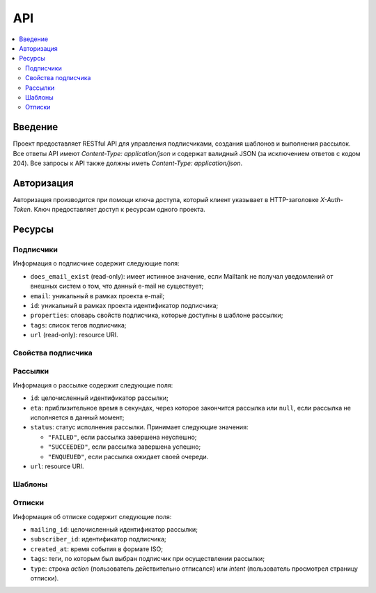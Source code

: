 API
===

.. contents::
    :local:
    :backlinks: top

Введение
--------
Проект предоставляет RESTful API для управления подписчиками, создания шаблонов
и выполнения рассылок.  Все ответы API имеют `Content-Type: application/json` и
содержат валидный JSON (за исключением ответов c кодом 204). Все запросы к API
также должны иметь `Content-Type: application/json`.

Авторизация
-----------
Авторизация производится при помощи ключа доступа, который клиент указывает в
HTTP-заголовке `X-Auth-Token`.  Ключ предоставляет доступ к ресурсам одного
проекта.

Ресурсы
-------
Подписчики
++++++++++

Информация о подписчике содержит следующие поля:

* ``does_email_exist`` (read-only): имеет истинное значение, если Mailtank
  не получал уведомлений от внешных систем о том, что данный e-mail не
  существует;
* ``email``: уникальный в рамках проекта e-mail;
* ``id``: уникальный в рамках проекта идентификатор подписчика;
* ``properties``: словарь свойств подписчика, которые доступны в шаблоне рассылки;
* ``tags``: список тегов подписчика;
* ``url`` (read-only): resource URI.

.. http:get:: /subscribers/?page=(int:page)

    Возвращает постраничный список подписчиков проекта.
   
    :query int page: (опционально) номер запрашиваемой страницы

    .. sourcecode:: http

        GET /subscribers/ HTTP/1.1

    .. sourcecode:: http

        HTTP/1.0 200 OK

        {
            "objects": [
                {
                    "does_email_exist": true,
                    "email": "james@doe.com",
                    "id": "1",
                    "properties": {
                        "age": 21,
                        "first_name": "James",
                        "last_name": "Doe"
                    },
                    "tags": [
                        "test-tag"
                    ],
                    "url": "/subscribers/1"
                },
                {
                    "does_email_exist": true,
                    "email": "john@doe.com",
                    "id": "192f56eb9b",
                    "properties": {},
                    "tags": [],
                    "url": "/subscribers/192f56eb9b"
                }
            ],
            "page": 1,
            "pages_total": 1
        }

.. http:post:: /subscribers/

    Создаёт нового подписчика.

    :jsonparam string email: e-mail подписчика. Должен быть уникальным в рамках
                             проекта.
    :jsonparam string id: (опционально) идентификатор подписчика. Должен быть
                          уникальным в рамках проекта. Будет сгенерирован
                          системой автоматически, если не указан в запросе.
    :jsonparam dict properties: (опционально) словарь свойств подписчика, ключи
                                которого являются строками, а значения --
                                строками или числами
    :jsonparam list tags: (опционально) список тегов подписчика
    
    Для создания подписчика достаточно указать e-mail:

    .. sourcecode:: http

        POST /subscribers/ HTTP/1.1

        {
            "email": "john@doe.com"
        }

    .. sourcecode:: http

        HTTP/1.0 201 CREATED

        {
            "does_email_exist": true,
            "email": "john@doe.com",
            "id": "192f56eb9b",
            "properties": {},
            "tags": [],
            "url": "/subscribers/192f56eb9b"
        }

    Нельзя создать второго подписчика с одним и тем же адресом:

    .. sourcecode:: http
        
        POST /subscribers/ HTTP/1.1

        {
            "email": "john@doe.com"
        }
   
    .. sourcecode:: http

        HTTP/1.0 400 BAD REQUEST

        {
            "email": ["Entry with such value already exists."]
        }

    При создании подписчика можно указать идентификатор, теги и свойства:

    .. sourcecode:: http

        POST /subscribers/ HTTP/1.1

        {
            "email": "james@doe.com",
            "id": "1",
            "properties": {
                "age": 21,
                "first_name": "James",
                "last_name": "Doe"
            },
            "tags": [
                "test-tag"
            ]
        }

    .. sourcecode:: http

        HTTP/1.0 201 CREATED

        {
            "does_email_exist": true,
            "email": "james@doe.com",
            "id": "1",
            "properties": {
                "age": 21,
                "first_name": "James",
                "last_name": "Doe"
            },
            "tags": [
                "test-tag"
            ],
            "url": "/subscribers/1"
        }

.. http:put:: /subscribers/(str:id)

    Обновляет данные подписчика.

    :jsonparam string email: (опционально) e-mail подписчика
    :jsonparam dict properties: (опционально) словарь свойств подписчика
    :jsonparam list tags: (опционально) список тегов подписчика
    
    .. sourcecode:: http

        PUT /subscribers/1 HTTP/1.1

        {
            "properties": {
                "age": 25,
                "first_name": "James",
                "last_name": "Doe",
                "sex": "M"
            },
            "tags": [
                "male",
                "yet-another-test-tag"
            ]
        }
    
    .. sourcecode:: http

        HTTP/1.0 200 OK

        {
            "does_email_exist": true,
            "email": "james@doe.com",
            "id": "1",
            "properties": {
                "age": 25,
                "first_name": "James",
                "last_name": "Doe",
                "sex": "M"
            },
            "tags": [
                "male",
                "yet-another-test-tag"
            ],
            "url": "/subscribers/1"
        }

.. http:get:: /subscribers/(str:id)

   Возвращает данные подписчика.
 
   .. sourcecode:: http

        GET /subscribers/1 HTTP/1.1

   .. sourcecode:: http

        HTTP/1.0 200 OK

        {
            "does_email_exist": true,
            "email": "james@doe.com",
            "id": "1",
            "properties": {
                "age": 21,
                "first_name": "James",
                "last_name": "Doe"
            },
            "tags": [
                "test-tag"
            ],
            "url": "/subscribers/1"
        }

.. http:delete:: /subscribers/(str:id)

   Удаляет подписчика.

.. http:patch:: /subscribers/

    Выполняет операцию над группой подписчиков. Доступные операции:

    * ``reassign_tag`` — переназначает тег новой группе подписчиков (тег станет
      принадлежать указанным подписчикам и только им). Параметры операции
      должны содержать:
     
      * ``tag`` — тег (строка);
      * ``subscriber`` — список идентификаторов подписчиков или ``"all"``
        для обозначения всех подписчиков проекта.

    :jsonparam string action: имя операции
    :jsonparam dict data: словарь, содержащий параметры операции

    После данного запроса тег ``good`` станет принадлежать исключительно
    подписчикам с идентификаторами ``1`` и ``192f56eb9b``. Со всех остальных
    подписчиков проекта он будет снят:

    .. sourcecode:: http
        
        PATCH /subscribers/ HTTP/1.1
        
        {
            "action": "reassign_tag",
            "data": {
                "subscribers": ["1", "192f56eb9b"], 
                "tag": "good"
            }
        }
   
    .. sourcecode:: http
        
        HTTP/1.0 204 NO CONTENT

Свойства подписчика
+++++++++++++++++++

.. http:get:: /subscribers/(str:id)/properties/

    Возвращает словарь свойств подписчика.

    .. sourcecode:: http

        GET /subscribers/1/properties/ HTTP/1.1

    .. sourcecode:: http

        HTTP/1.0 200 OK

        {
            "age": 25,
            "birthdate": "14.08.1990",
            "last_name": "Doe",
            "sex": "M"
        }

.. http:get:: /subscribers/(str:id)/properties/(string:name)
    
    Возвращает значение свойства подписчика.

    .. sourcecode:: http
        
        GET /subscribers/1/properties/first_name HTTP/1.1

    .. sourcecode:: http
        
        HTTP/1.0 200 OK

        {
            "value": "James"
        }

.. http:post:: /subscribers/(str:id)/properties/(string:name)

    Изменяет значение или создаёт новое свойство подписчика.

    .. sourcecode:: http

        POST /subscribers/1/properties/birthdate HTTP/1.1

        {
            "value": "14.08.1990"
        }

    .. sourcecode:: http

        HTTP/1.0 200 OK

        {
            "value": "14.08.1990"
        }

.. http:delete:: /subscribers/(str:id)/properties/(string:name)

    Удаляет свойство подписчика.

    .. sourcecode:: http

        DELETE /subscribers/1/properties/first_name HTTP/1.1

    .. sourcecode:: http

        HTTP/1.0 204 NO CONTENT

Рассылки
++++++++

Информация о рассылке содержит следующие поля:

* ``id``: целочисленный идентификатор рассылки;
* ``eta``: приблизительное время в секундах, через которое закончится рассылка
  или ``null``, если рассылка не исполняется в данный момент;
* ``status``: статус исполнения рассылки. Принимает следующие значения:

  * ``"FAILED"``, если рассылка завершена неуспешно;
  * ``"SUCCEEDED"``, если рассылка завершена успешно;
  * ``"ENQUEUED"``, если рассылка ожидает своей очереди.

* ``url``: resource URI.

.. http:get:: /mailings/

    Возвращает постраничный список рассылок проекта.
    
    .. sourcecode:: http
       
        GET /mailings/ HTTP/1.1

    .. sourcecode:: http
        
        HTTP/1.0 200 OK

        {
            "objects": [
                {
                    "eta": null,
                    "id": 13,
                    "status": "FAILED",
                    "url": "/mailings/13"
                },
                {
                    "eta": 0,
                    "id": 14,
                    "status": "SUCCEEDED",
                    "url": "/mailings/14"
                },
                {
                    "eta": 10,
                    "id": 15,
                    "status": "ENQUEUED",
                    "url": "/mailings/15"
                },
                {
                    "eta": 20,
                    "id": 16,
                    "status": "ENQUEUED",
                    "url": "/mailings/16"
                },
                {
                    "eta": null,
                    "id": 17,
                    "status": "ENQUEUED",
                    "url": "/mailings/17"
                }
            ],
            "page": 1,
            "pages_total": 1
        } 

.. http:post:: /mailings/

    Создаёт и выполняет рассылку.

    :jsonparam string layout_id: идентификатор шаблона, который будет
                                 использован для рассылки
    :jsonparam dict context: словарь, содержащий данные рассылки. Должен
                             удовлетворять структуре используемого шаблона
    :jsonparam dict target: словарь, задающий получателей рассылки.
                            Допустимы следующие поля:

        * ``unsubscribe_tags``: список тегов, которые буду сняты с подписчика
          при отписке. Поле обязательно, если ``context`` не содержит
          ``unsubscribe_link``, или не указан ``unsubscribe_property``.

        * ``unsubscribe_property``: свойство объекта subscriber, которое будет
          подставлено в ``unsubscribe_link``, если ``context`` не содержит
          ``unsubscribe_link``

        * ``tags_union``: (по умолчанию -- false) задаёт логику интерпретации
          списка тегов (пересечение или объединение, см. ниже);

        * ``tags_and_receivers_union``: (по умолчанию -- false) задаёт логику
          интерпретации наличия и списка тегов, и списка идентификаторов
          (пересечение или объединение, см.ниже).

        * ``subscribers``: список идентификаторов подписчиков, явно задающий
          группу подписчиков;

        * ``tags``: список тегов, задающий группу подписчиков следующим образом:
            
            * если ``tags_union`` имеет ложное значение -- в группу входят
              подписчики, каждый из которых имеет все из перечисленных тегов;
            * если ``tags_union`` имеет истинное значение -- в группу входят
              подписчики, каждый из которых имеет хотя бы один из перечисленных
              тегов.
        
        **Логика интерпретации полей**:

        * Если указаны поля и ``tags``, и ``subscribers``, то рассылка будет
          послана:

            * если ``tags_and_receivers_union`` имеет ложное значение --
              подписчикам, входящим в обе группы (пересечение);
            * если ``tags_and_receivers_union`` имеет истинное значение --
              подписчикам, входящим по меньше мере в одну из групп
              (объединение).
        * Если указано лишь одно из полей ``tags`` и ``subscribers``, рассылка
          будет послана подписчика из группы, заданной этим полем.
        * Словарь должен содержать по меньшей мере одно из полей ``subscribers``
          и ``tags``.

    :jsonparam list attachments: (опционально) список словарей, содержащих
                                 следующие поля:

        * ``name``: имя вложения;
        * ``data``: закодированное в BASE64 содержимое файла;
        * ``mimetype``: MIME-тип вложения.

        Суммарный объём файлов после декодирования не должен превышать 10 МБ.

    .. sourcecode:: http
        
        POST /mailings/ HTTP/1.1

        {
            "attachments": [
                {
                    "data": "SGVsbG8h",
                    "mimetype": "text/plain",
                    "name": "hello.txt"
                }
            ],
            "context": {
                "name": "Anton"
            },
            "layout_id": "56929c1607",
            "target": {
                "tags": [
                    "test-tag",
                    "male"
                ],
                "tags_and_receivers_union": true,
                "unsubscribe_tags": [
                    "test-tag"
                ]
            }
        }

    .. sourcecode:: http
        
        HTTP/1.0 201 CREATED

        {
            "eta": null,
            "id": 16,
            "status": "ENQUEUED",
            "url": "/mailings/16"
        }

.. http:get:: /mailings/(int:id)

    Возвращает данные рассылки.

    .. sourcecode:: http

        GET /mailings/17 HTTP/1.1

    .. sourcecode:: http

        HTTP/1.0 200 OK

        {
            "eta": 20,
            "id": 17,
            "status": "ENQUEUED",
            "url": "/mailings/17"
        }

Шаблоны
+++++++

.. http:post:: /layouts/

    Создаёт шаблон с единственным вариантом.

    :jsonparam string name: имя шаблона
    :jsonparam string markup: разметка единственного варианта шаблона
    :jsonparam string subject_markup: разметка темы шаблона

    :jsonparam string plaintext_markup: (опционально) разметка текстовой версии
                                        шаблона
    :jsonparam string base: (опционально) идентификатор родительского базового
                            шаблона
    :jsonparam string id: (опционально) идентификатор шаблона. Должен быть
                          уникальным в рамках проекта. Будет сгенерирован
                          системой автоматически, если не указан в запросе.

    .. sourcecode:: http
        
        POST /layouts/ HTTP/1.1

        {
            "markup": "<h1>Hello, {{ name }}!</h1><br><a href=\"{{ unsubscribe_link }}\">Unsubscribe</a>",
            "name": "Default",
            "subject_markup": "Just a hello"
        }

    .. sourcecode:: http

        HTTP/1.0 200 OK

        {
            "id": "56929c1607"
        }

.. http:post:: /base_layouts/

    Создаёт базовый шаблон.

    :jsonparam string name: имя
    :jsonparam string markup: разметка
    :jsonparam string id: (опционально) идентификатор базового шаблона. Должен
                          быть уникальным в рамках проекта. Будет сгенерирован
                          системой автоматически, если не указан в запросе.

    .. sourcecode:: http
        
        POST /base_layouts/ HTTP/1.1

        {
            "markup": "<div>{% block content %}<a href=\"{{ unsubscribe_link }}\">Unsubscribe</a>{% endblock %}</div>",
            "name": "Default"
        }

    .. sourcecode:: http

        HTTP/1.0 200 OK

        {
            "id": "271f93f45e"
        }

Отписки
+++++++

Информация об отписке содержит следующие поля:

* ``mailing_id``: целочисленный идентификатор рассылки;
* ``subscriber_id``: идентификатор подписчика;
* ``created_at``: время события в формате ISO;
* ``tags``: теги, по которым был выбран подписчик при осуществлении рассылки;
* ``type``: строка `action` (пользователь действительно отписался) или `intent`
  (пользователь просмотрел страницу отписки).

.. http:get:: /unsubscribed/?page=(int:page)

    Возвращает постраничный список отписок подписчиков.
   
    :query int page: (опционально) номер запрашиваемой страницы

    .. sourcecode:: http
       
        GET /unsubscribed/ HTTP/1.1

    .. sourcecode:: http
        
        HTTP/1.0 200 OK

        {
            "objects": [
                {
                    "mailing_id": 1,
                    "subscriber_id": "1",
                    "created_at": "2013-10-03T10:49:01.658949",
                    "tags": ["good", "bad"],
                    "type": "intent"
                },
                {
                    "mailing_id": 2,
                    "subscriber_id": "s139sw",
                    "created_at": "2013-13-03T13:34:51.123901",
                    "tags": ["good"],
                    "type": "action"
                }
            ],
            "page": 1,
            "pages_total": 1
        }
